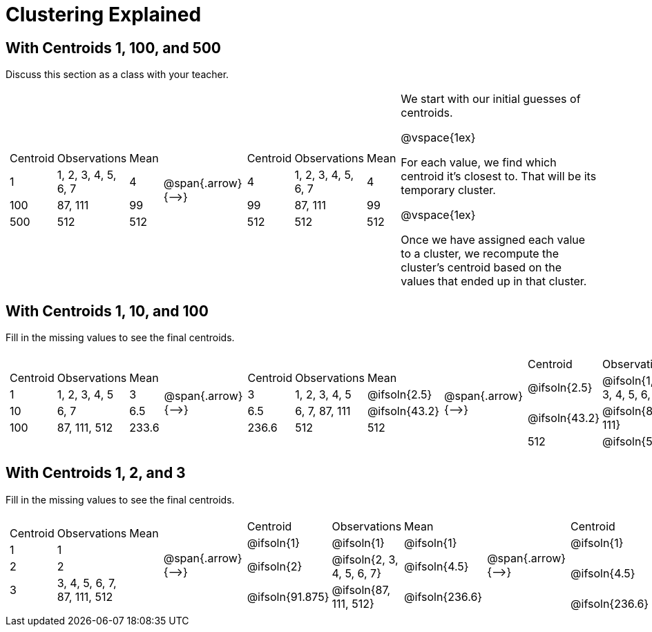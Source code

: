 [.landscape]
= Clustering Explained



== With Centroids 1, 100, and 500

Discuss this section as a class with your teacher.

[cols="8a,^.^1,8a, 16", grid="none", frame="none"]

|===

|

[cols=">.^1,5,<.^1"]
!===
! Centroid		! Observations			! Mean
! 1	 			! 1, 2, 3, 4, 5, 6, 7 	! 4
! 100			! 87, 111				! 99
! 500			! 512					! 512
!===

| @span{.arrow}{⟶} |


[cols=">.^1,5,<.^1"]
!===
! Centroid		! Observations			! Mean
! 4	 			! 1, 2, 3, 4, 5, 6, 7 	! 4
! 99			! 87, 111				! 99
! 512			! 512					! 512
!===


|

We start with our initial guesses of centroids.

@vspace{1ex}

For each value, we find which centroid it’s closest to. That will be its temporary cluster.

@vspace{1ex}

Once we have assigned each value to a cluster, we recompute the cluster’s centroid based on the values that ended up in that cluster.


|===



== With Centroids 1, 10, and 100
Fill in the missing values to see the final centroids.


[cols="8a,^.^1,8a,^.^1,8a,^.^1,8a", grid="none", frame="none"]

|===

|

[cols=">.^1,5,<.^1"]
!===
! Centroid		! Observations		! Mean
! 1 			! 1, 2, 3, 4, 5 	! 3
! 10			! 6, 7				! 6.5
! 100			! 87, 111, 512		! 233.6
!===

| @span{.arrow}{⟶} |

[cols=">.^1,6,<.^1"]
!===
! Centroid		! Observations		! Mean
! 3		 		! 1, 2, 3, 4, 5 	! @ifsoln{2.5}
! 6.5			! 6, 7, 87, 111		! @ifsoln{43.2}
! 236.6			! 512				! 512
!===

| @span{.arrow}{⟶} |

[cols=">.^1,8,<.^1"]
!===
! Centroid		! Observations					! Mean
! @ifsoln{2.5}	! @ifsoln{1, 2, 3, 4, 5, 6, 7} 	! @ifsoln{4}
! @ifsoln{43.2}	! @ifsoln{87, 111}				! @ifsoln{99}
! 512			! @ifsoln{512}	 				! @ifsoln{512}
!===

| @span{.arrow}{⟶} |

[cols=">.^1,6,<.^1"]
!===
! Centroid		! Observations		! Mean
! @ifsoln{4} 	! @ifsoln{1, 2, 3, 4, 5, 6, 7} 	! @ifsoln{4}
! @ifsoln{99}	! @ifsoln{87, 111}				! @ifsoln{99}
! @ifsoln{512}	! @ifsoln{512}		! @ifsoln{512}
!===

|===


== With Centroids 1, 2, and 3
Fill in the missing values to see the final centroids.


[cols="8a,^.^1,8a,^.^1,8a,^.^1,8a", grid="none", frame="none"]

|===

|

[cols=">.^1,5,<.^1"]
!===
! Centroid		! Observations		! Mean
! 1 			! 1  				!
! 2				! 2	 				!
! 3				! 3, 4, 5, 6, 7, 87, 111, 512		!
!===

| @span{.arrow}{⟶} |

[cols=">.^1,6,<.^1"]
!===
! Centroid			! Observations				! Mean
! @ifsoln{1}		! @ifsoln{1}  				! @ifsoln{1}
! @ifsoln{2}	 	! @ifsoln{2, 3, 4, 5, 6, 7}	! @ifsoln{4.5}
! @ifsoln{91.875}	! @ifsoln{87, 111, 512}		! @ifsoln{236.6}

!===

| @span{.arrow}{⟶} |

[cols=">.^1,8,<.^1"]
!===
! Centroid		! Observations						! Mean
! @ifsoln{1}	! @ifsoln{1, 2} 	 				! @ifsoln{1.5}
! @ifsoln{4.5}	! @ifsoln{3, 4, 5, 6, 7, 87, 111}	! @ifsoln{31.86}
! @ifsoln{236.6}! @ifsoln{512}	 					! @ifsoln{512}
!===

| @span{.arrow}{⟶} |

[cols=">.^1,6,<.^1"]
!===
! Centroid			! Observations		! Mean
! @ifsoln{1.5}	 	! @ifsoln{1, 2, 3, 4, 5, 6, 7} 	! @ifsoln{4}
! @ifsoln{31.86}	! @ifsoln{87, 111}				! @ifsoln{99}
! @ifsoln{512}		! @ifsoln{512}			! @ifsoln{512}
!===

|===

